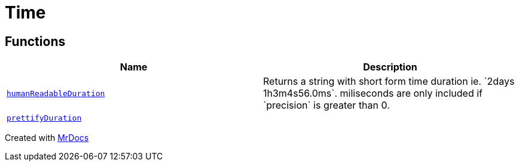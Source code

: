 [#Time]
= Time
:relfileprefix: 
:mrdocs:


== Functions
[cols=2]
|===
| Name | Description 

| xref:Time/humanReadableDuration.adoc[`humanReadableDuration`] 
| Returns a string with short form time duration ie&period; &grave;2days 1h3m4s56&period;0ms&grave;&period;
miliseconds are only included if &grave;precision&grave; is greater than 0&period;

| xref:Time/prettifyDuration.adoc[`prettifyDuration`] 
| 

|===



[.small]#Created with https://www.mrdocs.com[MrDocs]#
